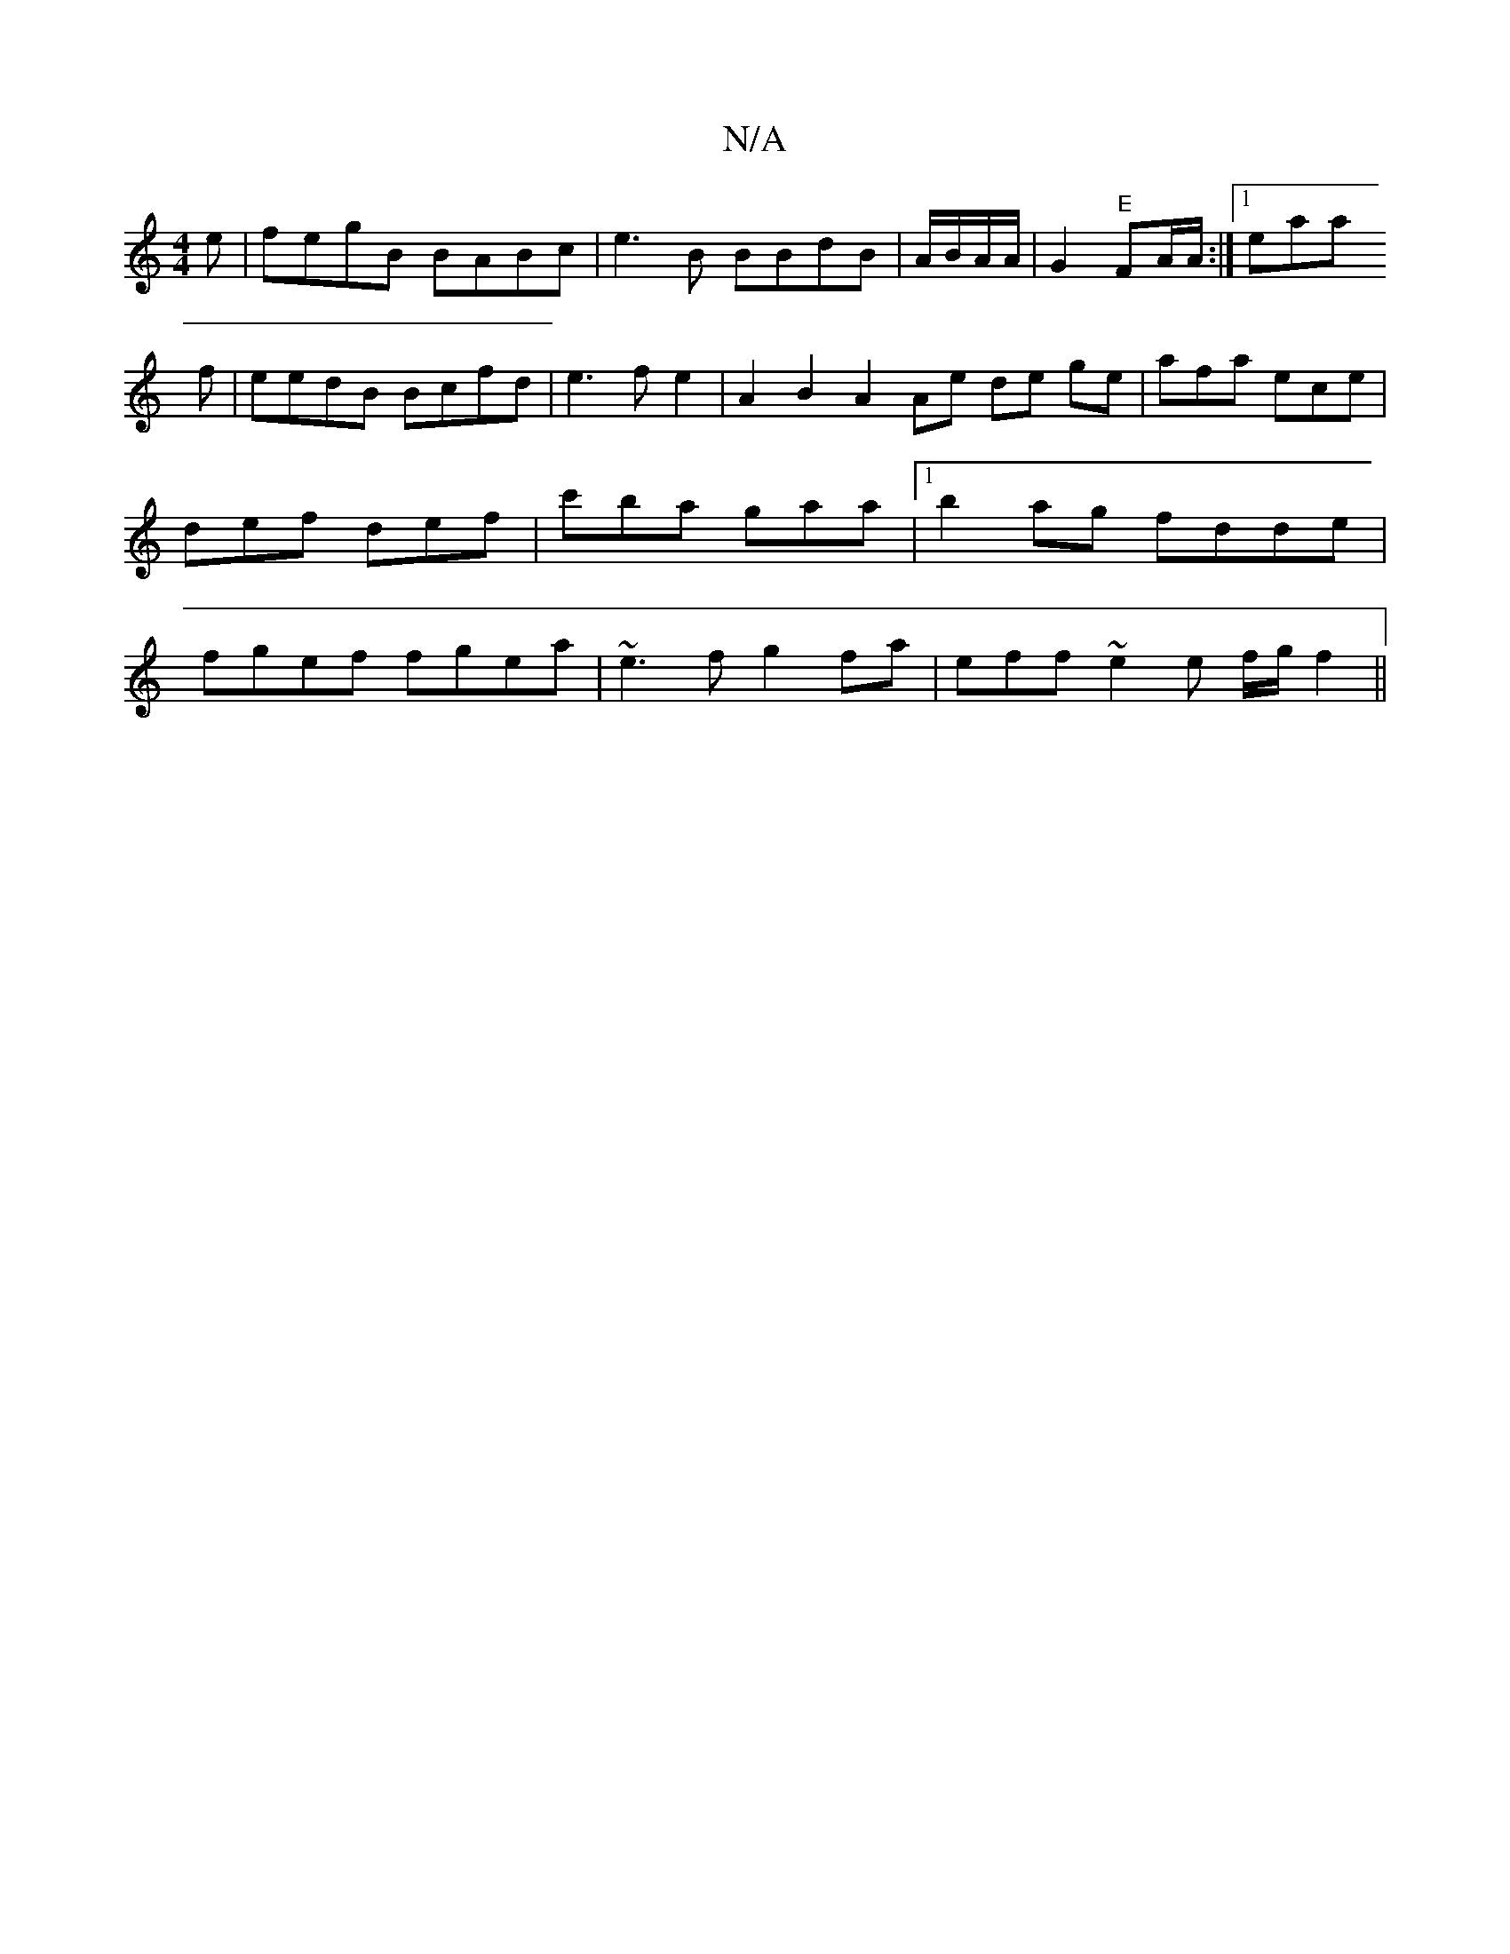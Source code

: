 X:1
T:N/A
M:4/4
R:N/A
K:Cmajor
e|fegB BABc| e3B BBdB | A/B/A/A/ |
G2 "E"FA/A/ :|
[1 eaa !3f | eedB Bcfd | e3 f e2|A2 B2 A2 Ae de ge|
11 afa ece | def def | c'ba gaa |1 b2ag fdde | fgef fgea|~e3f g2fa | eff~e2e f/g/ f2 ||

g2ef afbe